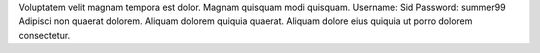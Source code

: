 Voluptatem velit magnam tempora est dolor.
Magnam quisquam modi quisquam.
Username: Sid
Password: summer99
Adipisci non quaerat dolorem.
Aliquam dolorem quiquia quaerat.
Aliquam dolore eius quiquia ut porro dolorem consectetur.
